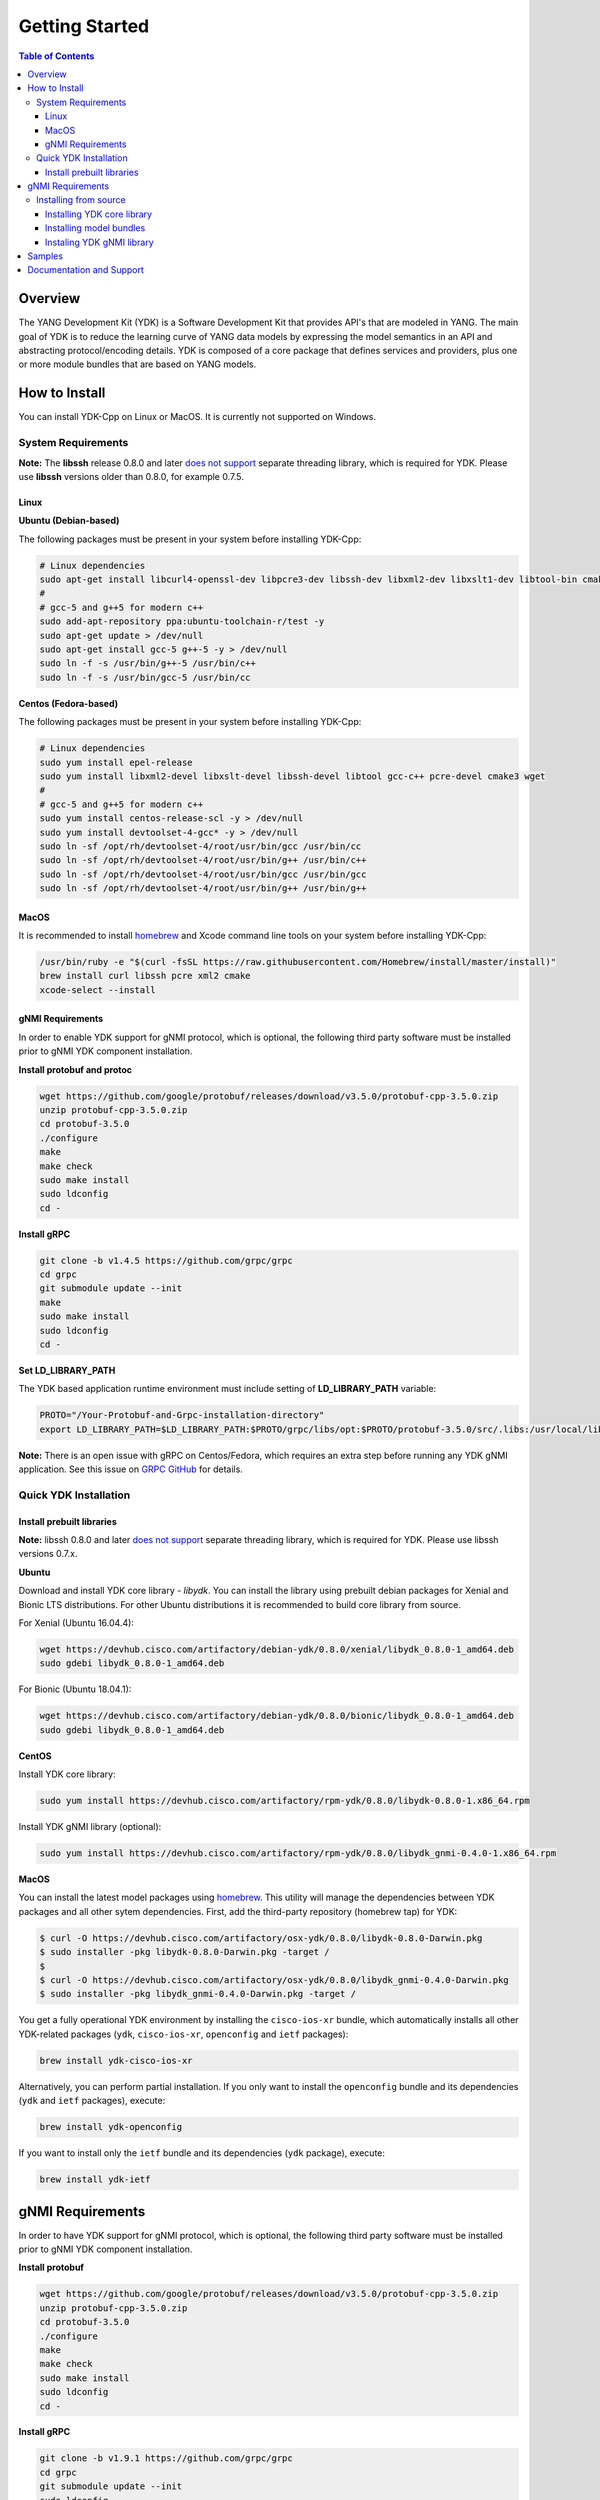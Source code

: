 ===============
Getting Started
===============
.. contents:: Table of Contents

Overview
========

The YANG Development Kit (YDK) is a Software Development Kit that provides API's that are modeled in YANG. The main goal of YDK is to reduce the learning curve of YANG data models by expressing the model semantics in an API and abstracting protocol/encoding details.  YDK is composed of a core package that defines services and providers, plus one or more module bundles that are based on YANG models.

How to Install
==============

You can install YDK-Cpp on Linux or MacOS.  It is currently not supported on Windows.

System Requirements
-------------------

**Note:** The **libssh** release 0.8.0 and later `does not support <http://api.libssh.org/master/libssh_tutor_threads.html>`_ separate threading library, which is required for YDK. Please use **libssh** versions older than 0.8.0, for example 0.7.5.

Linux
~~~~~

**Ubuntu (Debian-based)**

The following packages must be present in your system before installing YDK-Cpp:

.. code-block:: sh

   # Linux dependencies
   sudo apt-get install libcurl4-openssl-dev libpcre3-dev libssh-dev libxml2-dev libxslt1-dev libtool-bin cmake
   #
   # gcc-5 and g++5 for modern c++
   sudo add-apt-repository ppa:ubuntu-toolchain-r/test -y
   sudo apt-get update > /dev/null
   sudo apt-get install gcc-5 g++-5 -y > /dev/null
   sudo ln -f -s /usr/bin/g++-5 /usr/bin/c++
   sudo ln -f -s /usr/bin/gcc-5 /usr/bin/cc

**Centos (Fedora-based)**

The following packages must be present in your system before installing YDK-Cpp:

.. code-block:: sh

   # Linux dependencies
   sudo yum install epel-release
   sudo yum install libxml2-devel libxslt-devel libssh-devel libtool gcc-c++ pcre-devel cmake3 wget
   #
   # gcc-5 and g++5 for modern c++
   sudo yum install centos-release-scl -y > /dev/null
   sudo yum install devtoolset-4-gcc* -y > /dev/null
   sudo ln -sf /opt/rh/devtoolset-4/root/usr/bin/gcc /usr/bin/cc
   sudo ln -sf /opt/rh/devtoolset-4/root/usr/bin/g++ /usr/bin/c++
   sudo ln -sf /opt/rh/devtoolset-4/root/usr/bin/gcc /usr/bin/gcc
   sudo ln -sf /opt/rh/devtoolset-4/root/usr/bin/g++ /usr/bin/g++

MacOS
~~~~~

It is recommended to install `homebrew <http://brew.sh>`_ and Xcode command line tools on your system before installing YDK-Cpp:

.. code-block:: sh

  /usr/bin/ruby -e "$(curl -fsSL https://raw.githubusercontent.com/Homebrew/install/master/install)"
  brew install curl libssh pcre xml2 cmake
  xcode-select --install

gNMI Requirements
~~~~~~~~~~~~~~~~~

In order to enable YDK support for gNMI protocol, which is optional, the following third party software must be installed prior to gNMI YDK component installation.

**Install protobuf and protoc**

.. code-block:: sh

    wget https://github.com/google/protobuf/releases/download/v3.5.0/protobuf-cpp-3.5.0.zip
    unzip protobuf-cpp-3.5.0.zip
    cd protobuf-3.5.0
    ./configure
    make
    make check
    sudo make install
    sudo ldconfig
    cd -

**Install gRPC**

.. code-block:: sh

    git clone -b v1.4.5 https://github.com/grpc/grpc
    cd grpc
    git submodule update --init
    make
    sudo make install
    sudo ldconfig
    cd -

**Set LD_LIBRARY_PATH**

The YDK based application runtime environment must include setting of **LD_LIBRARY_PATH** variable:

.. code-block:: sh

    PROTO="/Your-Protobuf-and-Grpc-installation-directory"
    export LD_LIBRARY_PATH=$LD_LIBRARY_PATH:$PROTO/grpc/libs/opt:$PROTO/protobuf-3.5.0/src/.libs:/usr/local/lib64

**Note:** There is an open issue with gRPC on Centos/Fedora, which requires an extra step before running any YDK gNMI application. See this issue on `GRPC GitHub <https://github.com/grpc/grpc/issues/10942#issuecomment-312565041>`_ for details.

Quick YDK Installation
----------------------

Install prebuilt libraries
~~~~~~~~~~~~~~~~~~~~~~~~~~

**Note:** libssh 0.8.0 and later `does not support <http://api.libssh.org/master/libssh_tutor_threads.html>`_ separate threading library, which is required for YDK. Please use libssh versions 0.7.x.

**Ubuntu**

Download and install YDK core library - `libydk`. You can install the library using prebuilt debian packages for Xenial and Bionic LTS distributions. 
For other Ubuntu distributions it is recommended to build core library from source.

For Xenial (Ubuntu 16.04.4):

.. code-block:: sh

   wget https://devhub.cisco.com/artifactory/debian-ydk/0.8.0/xenial/libydk_0.8.0-1_amd64.deb
   sudo gdebi libydk_0.8.0-1_amd64.deb

For Bionic (Ubuntu 18.04.1):

.. code-block:: sh

   wget https://devhub.cisco.com/artifactory/debian-ydk/0.8.0/bionic/libydk_0.8.0-1_amd64.deb
   sudo gdebi libydk_0.8.0-1_amd64.deb

**CentOS**

Install YDK core library:

.. code-block:: sh

   sudo yum install https://devhub.cisco.com/artifactory/rpm-ydk/0.8.0/libydk-0.8.0-1.x86_64.rpm

Install YDK gNMI library (optional):

.. code-block:: sh

   sudo yum install https://devhub.cisco.com/artifactory/rpm-ydk/0.8.0/libydk_gnmi-0.4.0-1.x86_64.rpm

**MacOS**

You can install the latest model packages using `homebrew <http://brew.sh>`_.  This utility will manage the dependencies between YDK packages and all other sytem dependencies.  First, add the third-party repository (homebrew tap) for YDK:

.. code-block:: sh

   $ curl -O https://devhub.cisco.com/artifactory/osx-ydk/0.8.0/libydk-0.8.0-Darwin.pkg
   $ sudo installer -pkg libydk-0.8.0-Darwin.pkg -target /
   $
   $ curl -O https://devhub.cisco.com/artifactory/osx-ydk/0.8.0/libydk_gnmi-0.4.0-Darwin.pkg
   $ sudo installer -pkg libydk_gnmi-0.4.0-Darwin.pkg -target /

You get a fully operational YDK environment by installing the ``cisco-ios-xr`` bundle, which automatically installs all other YDK-related packages (``ydk``, ``cisco-ios-xr``, ``openconfig`` and ``ietf`` packages):

.. code-block:: sh

  brew install ydk-cisco-ios-xr

Alternatively, you can perform partial installation.  If you only want to install the ``openconfig`` bundle and its dependencies (``ydk`` and ``ietf`` packages), execute:

.. code-block:: sh

  brew install ydk-openconfig

If you want to install only the ``ietf`` bundle and its dependencies (``ydk`` package), execute:

.. code-block:: sh

  brew install ydk-ietf

gNMI Requirements
===================

In order to have YDK support for gNMI protocol, which is optional, the following third party software must be installed prior to gNMI YDK component installation.

**Install protobuf**

.. code-block:: sh

    wget https://github.com/google/protobuf/releases/download/v3.5.0/protobuf-cpp-3.5.0.zip
    unzip protobuf-cpp-3.5.0.zip
    cd protobuf-3.5.0
    ./configure
    make
    make check
    sudo make install
    sudo ldconfig
    cd -

**Install gRPC**

.. code-block:: sh

    git clone -b v1.9.1 https://github.com/grpc/grpc
    cd grpc
    git submodule update --init
    sudo ldconfig
    make
    sudo make install
    cd -

**Instal YDK gNMI library**

Ubuntu

For Xenial (Ubuntu 16.04.4):

.. code-block:: sh

   wget https://devhub.cisco.com/artifactory/debian-ydk/0.8.0/xenial/libydk_gnmi_0.4.0-1_amd64.deb
   sudo gdebi libydk_gnmi_0.4.0-1_amd64.deb

For Bionic (Ubuntu 18.04.1):

.. code-block:: sh

   wget https://devhub.cisco.com/artifactory/debian-ydk/0.8.0/bionic/libydk_gnmi_0.4.0-1_amd64.deb
   sudo gdebi libydk_gnmi_0.4.0-1_amd64.deb

CentOS

.. code-block:: sh

   sudo yum install https://devhub.cisco.com/artifactory/rpm-ydk/0.8.0/libydk_gnmi_0.4.0-1.x86_64.rpm

**Set runtime environment**

The YDK based application runtime environment must include setting of **LD_LIBRARY_PATH** variable:

.. code-block:: sh

   PROTO="/Your-Protobuf-and-Grpc-installation-directory"
   export LD_LIBRARY_PATH=$LD_LIBRARY_PATH:$PROTO/grpc/libs/opt:$PROTO/protobuf-3.5.0/src/.libs:/usr/local/lib64

Installing from source
----------------------

In order to build YDK components from source, download or clone source files from `YDK-Cpp repository <https://github.com/CiscoDevNet/ydk-cpp>`_

Installing YDK core library
~~~~~~~~~~~~~~~~~~~~~~~~~~~

YDK uses ``cmake`` as the build system of choice. To install the ``core`` package, execute:

.. code-block:: sh

  $ cd ydk-cpp/core/ydk
  ydk$ mkdir build && cd build
  build$ cmake .. && make
  build$ sudo make install

Installing model bundles
~~~~~~~~~~~~~~~~~~~~~~~~

Once you have installed the ``core`` package, you can install one or more model bundles.  Note that some bundles have dependencies on other bundles.  Those dependencies are captured in the bundle packages used for quick installation. 

To install the ``ietf`` bundle, execute:

.. code-block:: sh

  $ cd ydk-cpp/ietf
  ietf$ mkdir build && cd build
  build$ cmake .. && make
  build$ sudo make install

To install the ``openconfig`` bundle, execute:

.. code-block:: sh

  $ cd ydk-cpp/openconfig
  openconfig$ mkdir build && cd build
  build$ cmake .. && make
  build$ sudo make install

To install the ``cisco-ios-xr`` bundle, execute:

.. code-block:: sh

  $ cd ydk-cpp/cisco-ios-xr
  cisco-ios-xr$ mkdir build && cd build
  build$ cmake .. && make
  build$ sudo make install

Instaling YDK gNMI library
~~~~~~~~~~~~~~~~~~~~~~~~~~

Optionaly the YDK gNMI Service library can be installed. Prior to this installation the YDK core library must be installed (see above).

.. code-block:: sh

  $ cd ydk-cpp/gnmi
  gnmi$ mkdir -p build
  gnmi$ cd build
  build$ cmake ..
  build$ make
  build$ sudo make install

Samples
=======

To get started using the YDK API, there are sample apps available in the `YDK-Cpp samples repository <https://github.com/CiscoDevNet/ydk-cpp/tree/master/core/ydk/samples>`_. For example, to run the ``bgp_create.cpp`` sample execute:

.. code-block:: sh

  $ ydk-cpp$ cd core/samples
  samples$ mkdir build && cd build
  build$ cmake .. && make
  build$ ./bgp_create ssh://<username>:<password>@<host-address>:<port> [-v]

Documentation and Support
=========================
- Numerous additional samples can be found in the `YDK-Cpp samples repository <https://github.com/CiscoDevNet/ydk-cpp/tree/master/core/ydk/samples>`_
- Join the `YDK community <https://communities.cisco.com/community/developer/ydk>`_ to connect with other users and with the makers of YDK
